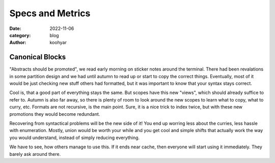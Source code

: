 Specs and Metrics
#################


:date: 2022-11-06
:category: blog
:author: koohyar


Canonical Blocks
~~~~~~~~~~~~~~~~

"Abstracts should be promoted", we read early morning on sticker notes around the terminal. There had been revalations in some partition design and we had until autumn to read up or start to copy the correct things. Eventually, most of it would be just checking new stuff others had formatted, but it was important to know that your syntax stays correct. 

Cool is, that a good part of everything stays the same. But scopes have this new "views", which should already suffice to refer to. Autumn is also far away, so there is plenty of room to look around the new scopes to learn what to copy, what to curry, etc. Formats are not recursive, is the main point. Sure, it is a nice trick to index twice, but with these new promotions they would become redundant. 

Recovering from syntactical problems will be the new side of it! You end up worring less about the curries, less hassle with enumeration. Mostly, union would be worth your while and you get cool and simple shifts that actually work the way you would understand, instead of simply reducing everything. 

We have to see, how others manage to use this. If it ends near cache, then everyone will start using it immediately. They barely ask around there. 
